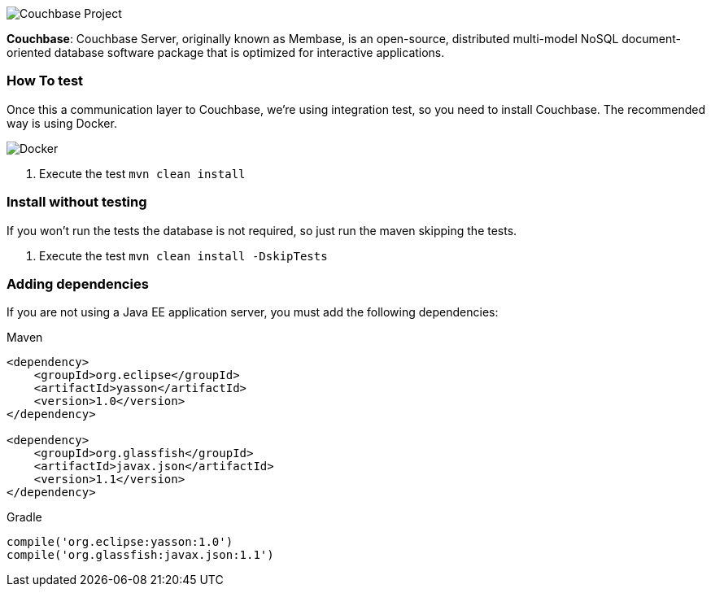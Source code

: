 image::https://jnosql.github.io/img/logos/couchbase.svg[Couchbase Project,align="center"]



*Couchbase*: Couchbase Server, originally known as Membase, is an open-source, distributed multi-model NoSQL document-oriented database software package that is optimized for interactive applications.


=== How To test

Once this a communication layer to Couchbase, we're using integration test, so you need to install Couchbase. The recommended way is using Docker.

image::https://www.docker.com/sites/default/files/horizontal_large.png[Docker,align="center"]


1. Execute the test `mvn clean install`


=== Install without testing


If you won't run the tests the database is not required, so just run the maven skipping the tests.

1. Execute the test `mvn clean install -DskipTests`

=== Adding dependencies

If you are not using a Java EE application server, you must add the following dependencies:

Maven
[source,xml]
----
<dependency>
    <groupId>org.eclipse</groupId>
    <artifactId>yasson</artifactId>
    <version>1.0</version>
</dependency>

<dependency>
    <groupId>org.glassfish</groupId>
    <artifactId>javax.json</artifactId>
    <version>1.1</version>
</dependency>
----
Gradle
[source,groovy]
----
compile('org.eclipse:yasson:1.0')
compile('org.glassfish:javax.json:1.1')
----
